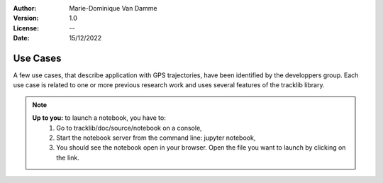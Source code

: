 :Author: Marie-Dominique Van Damme
:Version: 1.0
:License: --
:Date: 15/12/2022


Use Cases
==========

A few use cases, that describe application with GPS trajectories, have 
been identified by the developpers group. Each use case is related to one 
or more previous research work and uses several features of the tracklib 
library.

 
.. nbgallery::
    :name: rst-gallery
    :glob:
    :reversed:

    AggregatedTrajectory
    StopPoints
    KalmanFiltering
    Switchbacks
    Summarize
    Quickstart


    

.. note::

   **Up to you:** to launch a notebook, you have to:
     #. Go to tracklib/doc/source/notebook on a console,
     #. Start the notebook server from the command line: jupyter notebook,
     #. You should see the notebook open in your browser. Open the file you want 
        to launch by clicking on the link.
